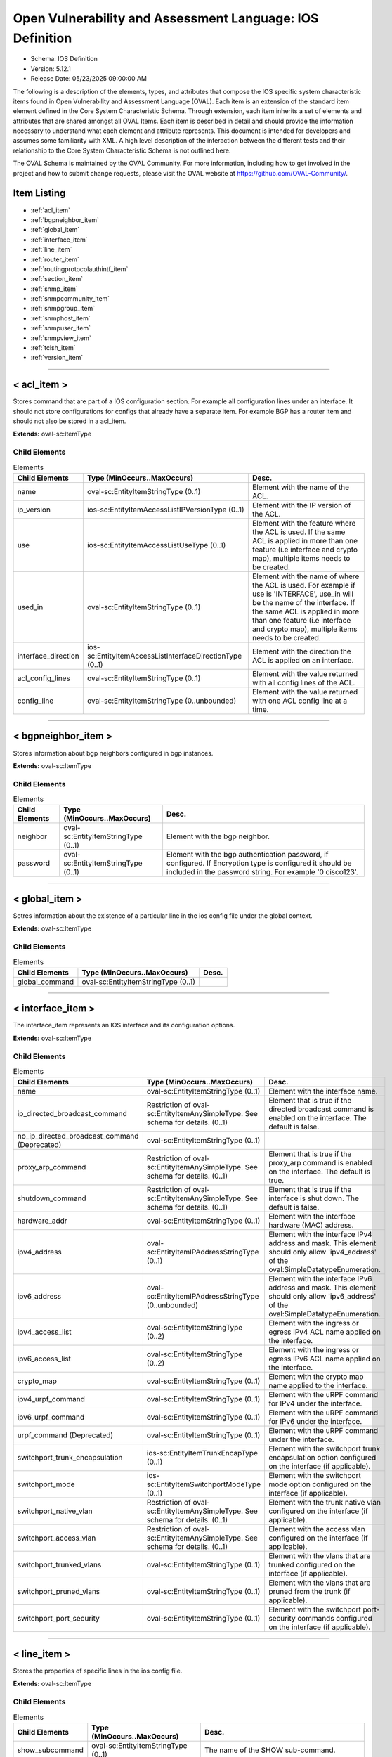 Open Vulnerability and Assessment Language: IOS Definition  
=========================================================
* Schema: IOS Definition  
* Version: 5.12.1  
* Release Date: 05/23/2025 09:00:00 AM

The following is a description of the elements, types, and attributes that compose the IOS specific system characteristic items found in Open Vulnerability and Assessment Language (OVAL). Each item is an extension of the standard item element defined in the Core System Characteristic Schema. Through extension, each item inherits a set of elements and attributes that are shared amongst all OVAL Items. Each item is described in detail and should provide the information necessary to understand what each element and attribute represents. This document is intended for developers and assumes some familiarity with XML. A high level description of the interaction between the different tests and their relationship to the Core System Characteristic Schema is not outlined here.

The OVAL Schema is maintained by the OVAL Community. For more information, including how to get involved in the project and how to submit change requests, please visit the OVAL website at https://github.com/OVAL-Community/.

Item Listing  
---------------------------------------------------------
* :ref:`acl_item`  
* :ref:`bgpneighbor_item`  
* :ref:`global_item`  
* :ref:`interface_item`  
* :ref:`line_item`  
* :ref:`router_item`  
* :ref:`routingprotocolauthintf_item`  
* :ref:`section_item`  
* :ref:`snmp_item`  
* :ref:`snmpcommunity_item`  
* :ref:`snmpgroup_item`  
* :ref:`snmphost_item`  
* :ref:`snmpuser_item`  
* :ref:`snmpview_item`  
* :ref:`tclsh_item`  
* :ref:`version_item`  
  
______________
  
.. _acl_item:  
  
< acl_item >  
---------------------------------------------------------
Stores command that are part of a IOS configuration section. For example all configuration lines under an interface. It should not store configurations for configs that already have a separate item. For example BGP has a router item and should not also be stored in a acl_item.

**Extends:** oval-sc:ItemType

Child Elements  
^^^^^^^^^^^^^^^^^^^^^^^^^^^^^^^^^^^^^^^^^^^^^^^^^^^^^^^^^
.. list-table:: Elements  
    :header-rows: 1  
  
    * - Child Elements  
      - Type (MinOccurs..MaxOccurs)  
      - Desc.  
    * - name  
      - oval-sc:EntityItemStringType (0..1)  
      - Element with the name of the ACL.  
    * - ip_version  
      - ios-sc:EntityItemAccessListIPVersionType (0..1)  
      - Element with the IP version of the ACL.  
    * - use  
      - ios-sc:EntityItemAccessListUseType (0..1)  
      - Element with the feature where the ACL is used. If the same ACL is applied in more than one feature (i.e interface and crypto map), multiple items needs to be created.  
    * - used_in  
      - oval-sc:EntityItemStringType (0..1)  
      - Element with the name of where the ACL is used. For example if use is 'INTERFACE', use_in will be the name of the interface. If the same ACL is applied in more than one feature (i.e interface and crypto map), multiple items needs to be created.  
    * - interface_direction  
      - ios-sc:EntityItemAccessListInterfaceDirectionType (0..1)  
      - Element with the direction the ACL is applied on an interface.  
    * - acl_config_lines  
      - oval-sc:EntityItemStringType (0..1)  
      - Element with the value returned with all config lines of the ACL.  
    * - config_line  
      - oval-sc:EntityItemStringType (0..unbounded)  
      - Element with the value returned with one ACL config line at a time.  
  
______________
  
.. _bgpneighbor_item:  
  
< bgpneighbor_item >  
---------------------------------------------------------
Stores information about bgp neighbors configured in bgp instances.

**Extends:** oval-sc:ItemType

Child Elements  
^^^^^^^^^^^^^^^^^^^^^^^^^^^^^^^^^^^^^^^^^^^^^^^^^^^^^^^^^
.. list-table:: Elements  
    :header-rows: 1  
  
    * - Child Elements  
      - Type (MinOccurs..MaxOccurs)  
      - Desc.  
    * - neighbor  
      - oval-sc:EntityItemStringType (0..1)  
      - Element with the bgp neighbor.  
    * - password  
      - oval-sc:EntityItemStringType (0..1)  
      - Element with the bgp authentication password, if configured. If Encryption type is configured it should be included in the password string. For example '0 cisco123'.  
  
______________
  
.. _global_item:  
  
< global_item >  
---------------------------------------------------------
Sotres information about the existence of a particular line in the ios config file under the global context.

**Extends:** oval-sc:ItemType

Child Elements  
^^^^^^^^^^^^^^^^^^^^^^^^^^^^^^^^^^^^^^^^^^^^^^^^^^^^^^^^^
.. list-table:: Elements  
    :header-rows: 1  
  
    * - Child Elements  
      - Type (MinOccurs..MaxOccurs)  
      - Desc.  
    * - global_command  
      - oval-sc:EntityItemStringType (0..1)  
      -   
  
______________
  
.. _interface_item:  
  
< interface_item >  
---------------------------------------------------------
The interface_item represents an IOS interface and its configuration options.

**Extends:** oval-sc:ItemType

Child Elements  
^^^^^^^^^^^^^^^^^^^^^^^^^^^^^^^^^^^^^^^^^^^^^^^^^^^^^^^^^
.. list-table:: Elements  
    :header-rows: 1  
  
    * - Child Elements  
      - Type (MinOccurs..MaxOccurs)  
      - Desc.  
    * - name  
      - oval-sc:EntityItemStringType (0..1)  
      - Element with the interface name.  
    * - ip_directed_broadcast_command  
      - Restriction of oval-sc:EntityItemAnySimpleType. See schema for details. (0..1)  
      - Element that is true if the directed broadcast command is enabled on the interface. The default is false.  
    * - no_ip_directed_broadcast_command (Deprecated)  
      - oval-sc:EntityItemStringType (0..1)  
      -   
    * - proxy_arp_command  
      - Restriction of oval-sc:EntityItemAnySimpleType. See schema for details. (0..1)  
      - Element that is true if the proxy_arp command is enabled on the interface. The default is true.  
    * - shutdown_command  
      - Restriction of oval-sc:EntityItemAnySimpleType. See schema for details. (0..1)  
      - Element that is true if the interface is shut down. The default is false.  
    * - hardware_addr  
      - oval-sc:EntityItemStringType (0..1)  
      - Element with the interface hardware (MAC) address.  
    * - ipv4_address  
      - oval-sc:EntityItemIPAddressStringType (0..1)  
      - Element with the interface IPv4 address and mask. This element should only allow 'ipv4_address' of the oval:SimpleDatatypeEnumeration.  
    * - ipv6_address  
      - oval-sc:EntityItemIPAddressStringType (0..unbounded)  
      - Element with the interface IPv6 address and mask. This element should only allow 'ipv6_address' of the oval:SimpleDatatypeEnumeration.  
    * - ipv4_access_list  
      - oval-sc:EntityItemStringType (0..2)  
      - Element with the ingress or egress IPv4 ACL name applied on the interface.  
    * - ipv6_access_list  
      - oval-sc:EntityItemStringType (0..2)  
      - Element with the ingress or egress IPv6 ACL name applied on the interface.  
    * - crypto_map  
      - oval-sc:EntityItemStringType (0..1)  
      - Element with the crypto map name applied to the interface.  
    * - ipv4_urpf_command  
      - oval-sc:EntityItemStringType (0..1)  
      - Element with the uRPF command for IPv4 under the interface.  
    * - ipv6_urpf_command  
      - oval-sc:EntityItemStringType (0..1)  
      - Element with the uRPF command for IPv6 under the interface.  
    * - urpf_command (Deprecated)  
      - oval-sc:EntityItemStringType (0..1)  
      - Element with the uRPF command under the interface.  
    * - switchport_trunk_encapsulation  
      - ios-sc:EntityItemTrunkEncapType (0..1)  
      - Element with the switchport trunk encapsulation option configured on the interface (if applicable).  
    * - switchport_mode  
      - ios-sc:EntityItemSwitchportModeType (0..1)  
      - Element with the switchport mode option configured on the interface (if applicable).  
    * - switchport_native_vlan  
      - Restriction of oval-sc:EntityItemAnySimpleType. See schema for details. (0..1)  
      - Element with the trunk native vlan configured on the interface (if applicable).  
    * - switchport_access_vlan  
      - Restriction of oval-sc:EntityItemAnySimpleType. See schema for details. (0..1)  
      - Element with the access vlan configured on the interface (if applicable).  
    * - switchport_trunked_vlans  
      - oval-sc:EntityItemStringType (0..1)  
      - Element with the vlans that are trunked configured on the interface (if applicable).  
    * - switchport_pruned_vlans  
      - oval-sc:EntityItemStringType (0..1)  
      - Element with the vlans that are pruned from the trunk (if applicable).  
    * - switchport_port_security  
      - oval-sc:EntityItemStringType (0..1)  
      - Element with the switchport port-security commands configured on the interface (if applicable).  
  
______________
  
.. _line_item:  
  
< line_item >  
---------------------------------------------------------
Stores the properties of specific lines in the ios config file.

**Extends:** oval-sc:ItemType

Child Elements  
^^^^^^^^^^^^^^^^^^^^^^^^^^^^^^^^^^^^^^^^^^^^^^^^^^^^^^^^^
.. list-table:: Elements  
    :header-rows: 1  
  
    * - Child Elements  
      - Type (MinOccurs..MaxOccurs)  
      - Desc.  
    * - show_subcommand  
      - oval-sc:EntityItemStringType (0..1)  
      - The name of the SHOW sub-command.  
    * - config_line  
      - oval-sc:EntityItemStringType (0..1)  
      - The value returned from by the specified SHOW sub-command.  
  
______________
  
.. _router_item:  
  
< router_item >  
---------------------------------------------------------
Stores commands that are part of a IOS 'router' command configuration. For example 'router bgp 123'.

**Extends:** oval-sc:ItemType

Child Elements  
^^^^^^^^^^^^^^^^^^^^^^^^^^^^^^^^^^^^^^^^^^^^^^^^^^^^^^^^^
.. list-table:: Elements  
    :header-rows: 1  
  
    * - Child Elements  
      - Type (MinOccurs..MaxOccurs)  
      - Desc.  
    * - protocol  
      - ios-sc:EntityItemRoutingProtocolType (0..1)  
      - Element with the routing protocol.  
    * - id  
      - oval-sc:EntityItemIntType (0..1)  
      - Element with the IOS router id.  
    * - network  
      - oval-sc:EntityItemStringType (0..unbounded)  
      - Element with the subnet in the network command of the router instance. The area can be included in the string for OSPF.  
    * - bgp_neighbor  
      - oval-sc:EntityItemStringType (0..unbounded)  
      - Element with the BGP neighbors, if applicable.  
    * - ospf_authentication_area  
      - Restriction of oval-sc:EntityItemAnySimpleType. See schema for details. (0..unbounded)  
      - Element with the OSPF area that is authenticated, if applicable.  
    * - router_config_lines  
      - oval-sc:EntityItemStringType (0..1)  
      - Element with all config lines of the router.  
  
______________
  
.. _routingprotocolauthintf_item:  
  
< routingprotocolauthintf_item >  
---------------------------------------------------------
Stores information for routing protocol authentication configured under specific interfaces.

**Extends:** oval-sc:ItemType

Child Elements  
^^^^^^^^^^^^^^^^^^^^^^^^^^^^^^^^^^^^^^^^^^^^^^^^^^^^^^^^^
.. list-table:: Elements  
    :header-rows: 1  
  
    * - Child Elements  
      - Type (MinOccurs..MaxOccurs)  
      - Desc.  
    * - interface  
      - oval-sc:EntityItemStringType (0..1)  
      - Element with the interface.  
    * - protocol  
      - ios-sc:EntityItemRoutingProtocolType (0..1)  
      - Element with the routing protocol.  
    * - id  
      - oval-sc:EntityItemIntType (0..1)  
      - Element with the routing protocol id.  
    * - auth_type  
      - ios-sc:EntityItemRoutingAuthTypeStringType (0..1)  
      - Element with the routing protocol authentication type.  
    * - ospf_area  
      - Restriction of oval-sc:EntityItemAnySimpleType. See schema for details. (0..1)  
      - Element with the OSPF area that is authenticated, if applicable.  
    * - key_chain  
      - oval-sc:EntityItemStringType (0..1)  
      - Element with the name of the key chain, if applicable.  
  
______________
  
.. _section_item:  
  
< section_item >  
---------------------------------------------------------
Stores command that are part of a IOS configuration section. For example all configuration lines under an interface. It should not store configurations for configs that already have a separate item. For example BGP has a router item and should not also be stored in a section_item.

**Extends:** oval-sc:ItemType

Child Elements  
^^^^^^^^^^^^^^^^^^^^^^^^^^^^^^^^^^^^^^^^^^^^^^^^^^^^^^^^^
.. list-table:: Elements  
    :header-rows: 1  
  
    * - Child Elements  
      - Type (MinOccurs..MaxOccurs)  
      - Desc.  
    * - section_command  
      - oval-sc:EntityItemStringType (0..1)  
      - The name of the section command.  
    * - section_config_lines  
      - oval-sc:EntityItemStringType (0..1)  
      - Element with all config lines of the section.  
    * - config_line  
      - oval-sc:EntityItemStringType (0..unbounded)  
      - Element with one config line of the section at a time.  
  
______________
  
.. _snmp_item:  
  
< snmp_item >  
---------------------------------------------------------
Stores results from collecting lines under the global context associated with snmp.

**Extends:** oval-sc:ItemType

Child Elements  
^^^^^^^^^^^^^^^^^^^^^^^^^^^^^^^^^^^^^^^^^^^^^^^^^^^^^^^^^
.. list-table:: Elements  
    :header-rows: 1  
  
    * - Child Elements  
      - Type (MinOccurs..MaxOccurs)  
      - Desc.  
    * - access_list  
      - oval-sc:EntityItemStringType (0..1)  
      -   
    * - community_name  
      - oval-sc:EntityItemStringType (0..1)  
      -   
  
______________
  
.. _snmpcommunity_item:  
  
< snmpcommunity_item >  
---------------------------------------------------------
Stores information about an SNMP community configuration in IOS. That information includes the community name, the view (if it applies) name, the read-write mode and the ACLs names applied.

**Extends:** oval-sc:ItemType

Child Elements  
^^^^^^^^^^^^^^^^^^^^^^^^^^^^^^^^^^^^^^^^^^^^^^^^^^^^^^^^^
.. list-table:: Elements  
    :header-rows: 1  
  
    * - Child Elements  
      - Type (MinOccurs..MaxOccurs)  
      - Desc.  
    * - name  
      - oval-sc:EntityItemStringType (0..1)  
      - Element with the SNMP community name.  
    * - view  
      - oval-sc:EntityItemStringType (0..1)  
      - Element with the view that restricts the OIDs of this community.  
    * - mode  
      - ios-sc:EntityItemSNMPModeStringType (0..1)  
      - Element with the read-write privileges of the community.  
    * - ipv4_acl  
      - oval-sc:EntityItemStringType (0..1)  
      - Element with the IPv4 ACL name applied to the community.  
    * - ipv6_acl  
      - oval-sc:EntityItemStringType (0..1)  
      - Element with the IPv6 ACL name applied to the community.  
  
______________
  
.. _snmpgroup_item:  
  
< snmpgroup_item >  
---------------------------------------------------------
Stores information about an SNMP group configuration in IOS. That information includes the group name, the SNMP version, the IPv4 or IPv6 ACL it is applied toand the read, write and/or notify views applied to the group.

**Extends:** oval-sc:ItemType

Child Elements  
^^^^^^^^^^^^^^^^^^^^^^^^^^^^^^^^^^^^^^^^^^^^^^^^^^^^^^^^^
.. list-table:: Elements  
    :header-rows: 1  
  
    * - Child Elements  
      - Type (MinOccurs..MaxOccurs)  
      - Desc.  
    * - name  
      - oval-sc:EntityItemStringType (0..1)  
      - Element with the SNMP group name.  
    * - version  
      - ios-sc:EntityItemSNMPVersionStringType (0..1)  
      - Element with the SNMP version of the group.  
    * - snmpv3_sec_level  
      - ios-sc:EntityItemSNMPSecLevelStringType (0..1)  
      - Element with the SNMPv3 security configure for the group.  
    * - ipv4_acl  
      - oval-sc:EntityItemStringType (0..1)  
      - Element with the IPv4 ACL name applied to the group.  
    * - ipv6_acl  
      - oval-sc:EntityItemStringType (0..1)  
      - Element with the IPv6 ACL name applied to the group.  
    * - read_view  
      - oval-sc:EntityItemStringType (0..1)  
      - Element with the SNMP read view applied to the group.  
    * - write_view  
      - oval-sc:EntityItemStringType (0..1)  
      - Element with the SNMP write view applied to the group.  
    * - notify_view  
      - oval-sc:EntityItemStringType (0..1)  
      - Element with the SNMP notify view applied to the group.  
  
______________
  
.. _snmphost_item:  
  
< snmphost_item >  
---------------------------------------------------------
Stores information about the SNMP host configuration in IOS. That information includes the host, the community or user strings, the SNMP version, the snmp security (if the SNMP version is SNMPv3) and the SNMP traps.

**Extends:** oval-sc:ItemType

Child Elements  
^^^^^^^^^^^^^^^^^^^^^^^^^^^^^^^^^^^^^^^^^^^^^^^^^^^^^^^^^
.. list-table:: Elements  
    :header-rows: 1  
  
    * - Child Elements  
      - Type (MinOccurs..MaxOccurs)  
      - Desc.  
    * - host  
      - oval-sc:EntityItemStringType (0..1)  
      - Element with the SNMP host address or hostname.  
    * - community_or_user  
      - oval-sc:EntityItemStringType (0..1)  
      - Element with the community string or SNMPv3 user configured for the host.  
    * - version  
      - ios-sc:EntityItemSNMPVersionStringType (0..1)  
      - Element with the SNMP version.  
    * - snmpv3_sec_level  
      - ios-sc:EntityItemSNMPSecLevelStringType (0..1)  
      - Element with the SNMPv3 security configure for the host.  
    * - traps  
      - oval-sc:EntityItemStringType (0..1)  
      - Element with the SNMP traps configured.  
  
______________
  
.. _snmpuser_item:  
  
< snmpuser_item >  
---------------------------------------------------------
Stores information about an SNMP user configuration in IOS. That information includes the user name, the SNMP group he belongs to, the SNMP version, the IPv4 or IPv6 ACL it is applied to, the Security Level and the Authentication type that apply to the user (for SNMPv3).

**Extends:** oval-sc:ItemType

Child Elements  
^^^^^^^^^^^^^^^^^^^^^^^^^^^^^^^^^^^^^^^^^^^^^^^^^^^^^^^^^
.. list-table:: Elements  
    :header-rows: 1  
  
    * - Child Elements  
      - Type (MinOccurs..MaxOccurs)  
      - Desc.  
    * - name  
      - oval-sc:EntityItemStringType (0..1)  
      - Element with the SNMP user name.  
    * - group  
      - oval-sc:EntityItemStringType (0..1)  
      - Element with the SNMP group the user belongs to.  
    * - version  
      - ios-sc:EntityItemSNMPVersionStringType (0..1)  
      - Element with the SNMP version of the user.  
    * - ipv4_acl  
      - oval-sc:EntityItemStringType (0..1)  
      - Element with the IPv4 ACL name applied to the user.  
    * - ipv6_acl  
      - oval-sc:EntityItemStringType (0..1)  
      - Element with the IPv6 ACL name applied to the user.  
    * - priv  
      - ios-sc:EntityItemSNMPPrivStringType (0..1)  
      - Element with the SNMP encryption type for the user (for SNMPv3).  
    * - auth  
      - ios-sc:EntityItemSNMPAuthStringType (0..1)  
      - Element with the SNMP authentication type for the user (for SNMPv3).  
  
______________
  
.. _snmpview_item:  
  
< snmpview_item >  
---------------------------------------------------------
Stores information about an SNMP view configuration in IOS. That information includes the view name, the mib_family that the view uses and the included or excluded option of the mib family in the view.

**Extends:** oval-sc:ItemType

Child Elements  
^^^^^^^^^^^^^^^^^^^^^^^^^^^^^^^^^^^^^^^^^^^^^^^^^^^^^^^^^
.. list-table:: Elements  
    :header-rows: 1  
  
    * - Child Elements  
      - Type (MinOccurs..MaxOccurs)  
      - Desc.  
    * - name  
      - oval-sc:EntityItemStringType (0..1)  
      - Element with the SNMP view name.  
    * - mib_family  
      - oval-sc:EntityItemStringType (0..1)  
      - Element with the SNMP MIB family of the view.  
    * - include  
      - oval-sc:EntityItemBoolType (0..1)  
      - Element that is true if the included option is used in the view.  
  
______________
  
.. _tclsh_item:  
  
< tclsh_item >  
---------------------------------------------------------
The tclsh item holds information about the availability of tcl on the IOS operating system. It extends the standard ItemType as defined in the oval-system-characteristics schema and one should refer to the ItemType description for more information.

**Extends:** oval-sc:ItemType

Child Elements  
^^^^^^^^^^^^^^^^^^^^^^^^^^^^^^^^^^^^^^^^^^^^^^^^^^^^^^^^^
.. list-table:: Elements  
    :header-rows: 1  
  
    * - Child Elements  
      - Type (MinOccurs..MaxOccurs)  
      - Desc.  
    * - available  
      - oval-sc:EntityItemBoolType (0..1)  
      - This boolean entity describes whether TCLSH is available on the system. A value of true means that TCLSH is available. Per Cisco documentation, the accepted way to see if the device supports tcl functionality is to enter the tcl shell. If the attempt results in a tcl prompt then the device supports tclsh and has it enabled.  
  
______________
  
.. _version_item:  
  
< version_item >  
---------------------------------------------------------
The version_item holds information about the version of the IOS operating system. It extends the standard ItemType as defined in the oval-system-characteristics schema and one should refer to the ItemType description for more information.

**Extends:** oval-sc:ItemType

Child Elements  
^^^^^^^^^^^^^^^^^^^^^^^^^^^^^^^^^^^^^^^^^^^^^^^^^^^^^^^^^
.. list-table:: Elements  
    :header-rows: 1  
  
    * - Child Elements  
      - Type (MinOccurs..MaxOccurs)  
      - Desc.  
    * - major_release (Deprecated)  
      - oval-sc:EntityItemStringType (0..1)  
      - The major_release is a combination of train and rebuild information and is used by Cisco advisories to identify major releases.  
    * - train_number (Deprecated)  
      - oval-sc:EntityItemStringType (0..1)  
      - The train number is the dotted version that starts a version string. For example the version string 12.2(3)T has a train number of 12.2.  
    * - major_version  
      - oval-sc:EntityItemIntType (0..1)  
      - The major_version entity specifies the major version piece of the version string. The value is an integer and in the example 12.4(9)T0a the major version is '12'.  
    * - minor_version  
      - oval-sc:EntityItemIntType (0..1)  
      - The minor_version entity specifies the minor version piece of the version string. The value is an integer and in the example 12.4(9)T0a the minor version is '4'.  
    * - release  
      - oval-sc:EntityItemIntType (0..1)  
      - The release entity specifies the release piece of the version string. The value is an integer and in the example 12.4(9)T0a the release is '9'.  
    * - train_identifier  
      - oval-sc:EntityItemStringType (0..1)  
      - The train identifier is the type of Train. For example the version string 12.2(3)T has a train identifier of T. Please see the EntityItemTrainIdentifierType for more information about the different train identifiers.The train_identifier entity specifies the type of train represented in the version string. The value is a string and in the example 12.4(9)T0a the train identifier is 'T'. The following explaination from Wikipedia should help explain the different train identifiers. Cisco IOS releases are split into several "trains", each containing a different set of features. Trains more or less map onto distinct markets or groups of customers that Cisco is targeting. The 'mainline' train is designed to be the most stable release the company can offer, and its feature set never expands during its lifetime. Updates are released only to address bugs in the product. The previous technology train becomes the source for the current mainline train--for example, the 12.1T train becomes the basis for the 12.2 mainline. Therefore, to determine the features available in a particular mainline release, look at the previous T train release. The 'T' (Technology) train, gets new features and bug fixes throughout its life, and is therefore less stable than the mainline. (In releases prior to Cisco IOS Release 12.0, the P train served as the Technology train.) The 'S' (Service Provider) train, runs only on the company's core router products and is heavily customized for Service Provider customers. The 'E' (Enterprise) train, is customized for implementation in enterprise environments. The 'B' (broadband) train, support internet based broadband features. The 'XA', 'Xb' ... (special functionality) train, needs to be documented. There are other trains from time to time, designed for specific needs -- for example, the 12.0AA train contained new code required for Cisco's AS5800 product.  
    * - rebuild  
      - oval-sc:EntityItemIntType (0..1)  
      - The rebuild entity specifies the rebuild piece of the version string The value is an integer and in the example 12.4(9)T0a the rebuild is '0'. Often a rebuild is compiled to fix a single specific problem or vulnerability for a given IOS version. For example, 12.1(8)E14 is a Rebuild, the 14 denoting the 14th rebuild of 12.1(8)E. Rebuilds are produced to either quickly repair a defect, or to satisfy customers who do not want to upgrade to a later major revision because they may be running critical infrastructure on their devices, and hence prefer to minimise change and risk.  
    * - subrebuild  
      - oval-sc:EntityItemStringType (0..1)  
      - The subrebuild entity specifies the subrebuild piece of the version string. The value is a string and in the example 12.4(9)T0a the subrebuild is 'a'.  
    * - mainline_rebuild  
      - oval-sc:EntityItemStringType (0..1)  
      - The mainline_rebuild entity specifies the mainline rebuild piece of the version string. The mainline rebuild is just a regular rebuild release against the mainline operating system release (e.g. the branch of development that would typically be called "the trunk" that isn't associated with a train). Since there is no train identifier to stick the rebuild release after, they stick a alphabetic character inside the parens holding the maintenance release number. For example, 12.4(5b) is the second rebuild of the 12.4(5) maintenance release.  
    * - version_string  
      - oval-sc:EntityItemIOSVersionType (0..1)  
      - The version entity holds the raw string output of a 'show version' command.  
  
.. _EntityItemAccessListInterfaceDirectionType:  
  
== EntityItemAccessListInterfaceDirectionType ==  
---------------------------------------------------------
The EntityItemAccessListInterfaceDirectionType complex type restricts a string value to a specific set of values: IN, OUT. These values describe the inbound or outbound ACL direction on an interface in a Cisco IOS configuration. The empty string is also allowed to support empty elements associated with error conditions.

**Restricts:** oval-sc:EntityItemStringType

.. list-table:: Enumeration Values  
    :header-rows: 1  
  
    * - Value  
      - Description  
    * - IN  
      - (No Description)  
    * - OUT  
      - (No Description)  
    * -   
      - | The empty string value is permitted here to allow for detailed error reporting.  
  
.. _EntityItemAccessListIPVersionType:  
  
== EntityItemAccessListIPVersionType ==  
---------------------------------------------------------
The EntityItemRoutingProtocolType complex type restricts a string value to a specific set of values: IPV4, IPV6. These values describe if an ACL is for IPv4 or IPv6 in a Cisco IOS configuration. The empty string is also allowed to support empty elements associated with error conditions.

**Restricts:** oval-sc:EntityItemStringType

.. list-table:: Enumeration Values  
    :header-rows: 1  
  
    * - Value  
      - Description  
    * - IPV4  
      - (No Description)  
    * - IPV6  
      - (No Description)  
    * -   
      - | The empty string value is permitted here to allow for detailed error reporting.  
  
.. _EntityItemAccessListUseType:  
  
== EntityItemAccessListUseType ==  
---------------------------------------------------------
The EntityItemAccessListUseType complex type restricts a string value to a specific set of values: INTERFACE, CRYPTO_MAP_MATCH, CLASS_MAP_MATCH, ROUTE_MAP_MATCH, IGMP_FILTER, VTY. These values describe the ACL use in a Cisco IOS configuration. The empty string is also allowed to support empty elements associated with error conditions.

**Restricts:** oval-sc:EntityItemStringType

.. list-table:: Enumeration Values  
    :header-rows: 1  
  
    * - Value  
      - Description  
    * - INTERFACE  
      - (No Description)  
    * - CRYPTO_MAP_MATCH  
      - (No Description)  
    * - CLASS_MAP_MATCH  
      - (No Description)  
    * - ROUTE_MAP_MATCH  
      - (No Description)  
    * - IGMP_FILTER  
      - (No Description)  
    * - VTY  
      - (No Description)  
    * - NONE (Deprecated)  
      - |   
        | **Deprecated As Of Version:** 5.11.2:1.0  
        | **Reason:** The EntityStateSimpleBaseType check_existence attribute serves the same purpose as this enumeration value.  
        | **Comment:** This AccessListUseType enumeration value has been deprecated and may be removed in a future version of the language.  
    * -   
      - | The empty string value is permitted here to allow for detailed error reporting.  
  
.. _EntityItemRoutingAuthTypeStringType:  
  
== EntityItemRoutingAuthTypeStringType ==  
---------------------------------------------------------
The EntityItemRoutingAuthTypeStringType complex type restricts a string value to a specific set of values: CLEARTEXT, MESSAGE_DIGEST. These values describe the routing protocol authentication types used in a Cisco IOS configuration. The empty string is also allowed to support empty elements associated with error conditions.

**Restricts:** oval-sc:EntityItemStringType

.. list-table:: Enumeration Values  
    :header-rows: 1  
  
    * - Value  
      - Description  
    * - CLEARTEXT  
      - (No Description)  
    * - MESSAGE_DIGEST  
      - (No Description)  
    * - NULL (Deprecated)  
      - |   
        | **Deprecated As Of Version:** 5.11.2:1.0  
        | **Reason:** The NULL authentication area type is never declared in an interface ip ospf command context.  
        | **Comment:** This RoutingAuthTypeStringType enumeration value has been deprecated and may be removed in a future version of the language.  
    * -   
      - | The empty string value is permitted here to allow for detailed error reporting.  
  
.. _EntityItemRoutingProtocolType:  
  
== EntityItemRoutingProtocolType ==  
---------------------------------------------------------
The EntityItemRoutingProtocolType complex type restricts a string value to a specific set of values: EIGRP, OSPF, BGP, RIP, RIPV2, ISIS. These values describe the routing protocol used in a Cisco IOS configuration. The empty string is also allowed to support empty elements associated with error conditions.

**Restricts:** oval-sc:EntityItemStringType

.. list-table:: Enumeration Values  
    :header-rows: 1  
  
    * - Value  
      - Description  
    * - EIGRP  
      - (No Description)  
    * - OSPF  
      - (No Description)  
    * - BGP  
      - (No Description)  
    * - RIP  
      - (No Description)  
    * - RIPV2  
      - (No Description)  
    * - ISIS  
      - (No Description)  
    * -   
      - | The empty string value is permitted here to allow for detailed error reporting.  
  
.. _EntityItemSNMPVersionStringType:  
  
== EntityItemSNMPVersionStringType ==  
---------------------------------------------------------
The EntityItemSNMPVersionStringType complex type restricts a string value to a specific set of values: 1, 2c, 3. These values describe the SNMP version in a Cisco IOS configuration. The empty string is also allowed to support empty elements associated with error conditions.

**Restricts:** oval-sc:EntityItemStringType

.. list-table:: Enumeration Values  
    :header-rows: 1  
  
    * - Value  
      - Description  
    * - 1  
      - (No Description)  
    * - 2C  
      - (No Description)  
    * - 3  
      - (No Description)  
    * -   
      - | The empty string value is permitted here to allow for detailed error reporting.  
  
.. _EntityItemSNMPSecLevelStringType:  
  
== EntityItemSNMPSecLevelStringType ==  
---------------------------------------------------------
The EntityItemSNMPVersionStringType complex type restricts a string value to a specific set of values: PRIV, AUTH, NO_AUTH. These values describe the SNMP security level (encryption, Authentication, None) in a Cisco IOS SNMPv3 related configurations. The empty string is also allowed to support empty elements associated with error conditions.

**Restricts:** oval-sc:EntityItemStringType

.. list-table:: Enumeration Values  
    :header-rows: 1  
  
    * - Value  
      - Description  
    * - PRIV  
      - (No Description)  
    * - AUTH  
      - (No Description)  
    * - NO_AUTH  
      - (No Description)  
    * -   
      - | The empty string value is permitted here to allow for detailed error reporting.  
  
.. _EntityItemSNMPModeStringType:  
  
== EntityItemSNMPModeStringType ==  
---------------------------------------------------------
The EntityItemSNMPModeStringType complex type restricts a string value to a specific set of values: RO, RW. These values describe the SNMP mode (read-only, read-write) in a Cisco IOS SNMPv3 related configurations. The empty string is also allowed to support empty elements associated with error conditions.

**Restricts:** oval-sc:EntityItemStringType

.. list-table:: Enumeration Values  
    :header-rows: 1  
  
    * - Value  
      - Description  
    * - RO  
      - (No Description)  
    * - RW  
      - (No Description)  
    * -   
      - | The empty string value is permitted here to allow for detailed error reporting.  
  
.. _EntityItemSNMPAuthStringType:  
  
== EntityItemSNMPAuthStringType ==  
---------------------------------------------------------
The EntityItemSNMPAuthStringType complex type restricts a string value to a specific set of values: MD5, SHA. These values describe the authentication algorithm in a Cisco IOS SNMPv3 related configurations. The empty string is also allowed to support empty elements associated with error conditions.

**Restricts:** oval-sc:EntityItemStringType

.. list-table:: Enumeration Values  
    :header-rows: 1  
  
    * - Value  
      - Description  
    * - MD5  
      - (No Description)  
    * - SHA  
      - (No Description)  
    * -   
      - | The empty string value is permitted here to allow for detailed error reporting.  
  
.. _EntityItemSNMPPrivStringType:  
  
== EntityItemSNMPPrivStringType ==  
---------------------------------------------------------
The EntityItemSNMPPrivStringType complex type restricts a string value to a specific set of values: DES, 3DES, AES. These values describe the encryption algorithm in a Cisco IOS SNMPv3 related configurations. The empty string is also allowed to support empty elements associated with error conditions.

**Restricts:** oval-sc:EntityItemStringType

.. list-table:: Enumeration Values  
    :header-rows: 1  
  
    * - Value  
      - Description  
    * - DES  
      - (No Description)  
    * - 3DES  
      - (No Description)  
    * - AES  
      - (No Description)  
    * -   
      - | The empty string value is permitted here to allow for detailed error reporting.  
  
.. _EntityItemSwitchportModeType:  
  
== EntityItemSwitchportModeType ==  
---------------------------------------------------------
The EntityItemRoutingProtocolType complex type restricts a string value to a specific set of values: DYNAMIC, TRUNK, ACCESS. These values describe the interface switchport mode types in IOS. The empty string is also allowed to support empty elements associated with error conditions.

**Restricts:** oval-sc:EntityItemStringType

.. list-table:: Enumeration Values  
    :header-rows: 1  
  
    * - Value  
      - Description  
    * - DYNAMIC  
      - (No Description)  
    * - TRUNK  
      - (No Description)  
    * - ACCESS  
      - (No Description)  
    * -   
      - | The empty string value is permitted here to allow for detailed error reporting.  
  
.. _EntityItemTrunkEncapType:  
  
== EntityItemTrunkEncapType ==  
---------------------------------------------------------
The EntityItemTrunkEncapType complex type restricts a string value to a specific set of values: DOT1Q, ISL, NEGOTIATE. These values describe the interface trunk encapsulation types on an interfaces in IOS. The empty string is also allowed to support empty elements associated with error conditions.

**Restricts:** oval-sc:EntityItemStringType

.. list-table:: Enumeration Values  
    :header-rows: 1  
  
    * - Value  
      - Description  
    * - DOT1Q  
      - (No Description)  
    * - ISL  
      - (No Description)  
    * - NEGOTIATE  
      - (No Description)  
    * -   
      - | The empty string value is permitted here to allow for detailed error reporting.  
  
